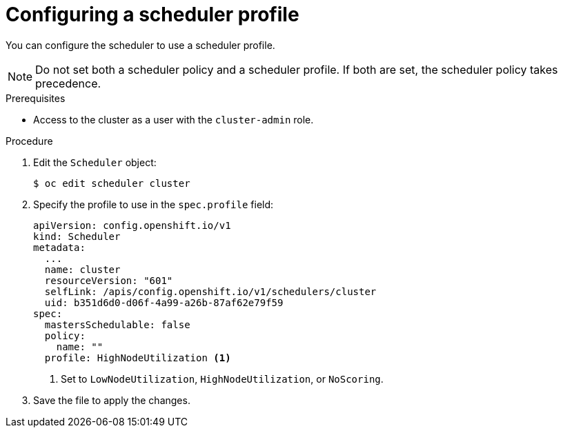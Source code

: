 // Module included in the following assemblies:
//
// * nodes/scheduling/nodes-scheduler-profiles.adoc

[id="nodes-scheduler-profiles-configuring_{context}"]
= Configuring a scheduler profile

[role="_abstract"]
You can configure the scheduler to use a scheduler profile.

[NOTE]
====
Do not set both a scheduler policy and a scheduler profile. If both are set, the scheduler policy takes precedence.
====

.Prerequisites

* Access to the cluster as a user with the `cluster-admin` role.

.Procedure

. Edit the `Scheduler` object:
+
[source,terminal]
----
$ oc edit scheduler cluster
----

. Specify the profile to use in the `spec.profile` field:
+
[source,yaml]
----
apiVersion: config.openshift.io/v1
kind: Scheduler
metadata:
  ...
  name: cluster
  resourceVersion: "601"
  selfLink: /apis/config.openshift.io/v1/schedulers/cluster
  uid: b351d6d0-d06f-4a99-a26b-87af62e79f59
spec:
  mastersSchedulable: false
  policy:
    name: ""
  profile: HighNodeUtilization <1>
----
<1> Set to `LowNodeUtilization`, `HighNodeUtilization`, or `NoScoring`.

. Save the file to apply the changes.
